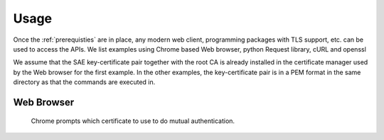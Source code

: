 Usage
=====

Once the :ref:`prerequisties` are in place, any modern web client, programming packages with TLS support, etc. can be used to access the APIs. We list examples using Chrome based Web browser, python Request library, cURL and openssl

We assume that the SAE key-certificate pair together with the root CA is already installed in the certificate manager used by the Web browser for the first example. 
In the other examples, the key-certificate pair is in a PEM format in the same directory as that the commands are executed in. 


Web Browser
-----------

.. figure:: images\chrome_choose_cert.png
   :alt: Choose certificate
   
   Chrome prompts which certificate to use to do mutual authentication.
